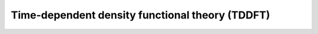 

Time-dependent density functional theory (TDDFT)
************************************************

